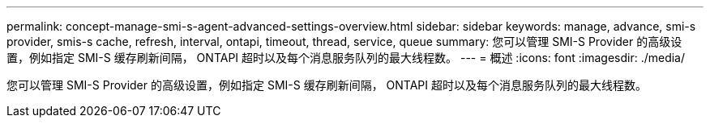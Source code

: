 ---
permalink: concept-manage-smi-s-agent-advanced-settings-overview.html 
sidebar: sidebar 
keywords: manage, advance, smi-s provider, smis-s cache, refresh, interval, ontapi, timeout, thread, service, queue 
summary: 您可以管理 SMI-S Provider 的高级设置，例如指定 SMI-S 缓存刷新间隔， ONTAPI 超时以及每个消息服务队列的最大线程数。 
---
= 概述
:icons: font
:imagesdir: ./media/


[role="lead"]
您可以管理 SMI-S Provider 的高级设置，例如指定 SMI-S 缓存刷新间隔， ONTAPI 超时以及每个消息服务队列的最大线程数。
